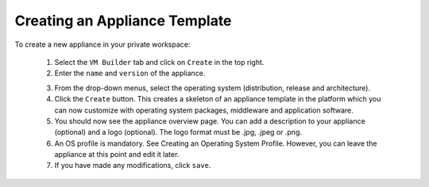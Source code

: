 .. Copyright (c) 2007-2016 UShareSoft, All rights reserved

.. _appliance-create:

Creating an Appliance Template
------------------------------

To create a new appliance in your private workspace: 

	1. Select the ``VM Builder`` tab and click on ``Create`` in the top right. 
	2. Enter the ``name`` and ``version`` of the appliance.  

	.. image:: /images/create-appliance-centos.jpg

	3. From the drop-down menus, select the operating system (distribution, release and architecture).
	4. Click the ``Create`` button. This creates a skeleton of an appliance template in the platform which you can now customize with operating system packages, middleware and application software.
	5. You should now see the appliance overview page. You can add a description to your appliance (optional) and a logo (optional). The logo format must be .jpg, .jpeg or .png.
	6. An OS profile is mandatory. See Creating an Operating System Profile. However, you can leave the appliance at this point and edit it later.
	7. If you have made any modifications, click ``save``.
